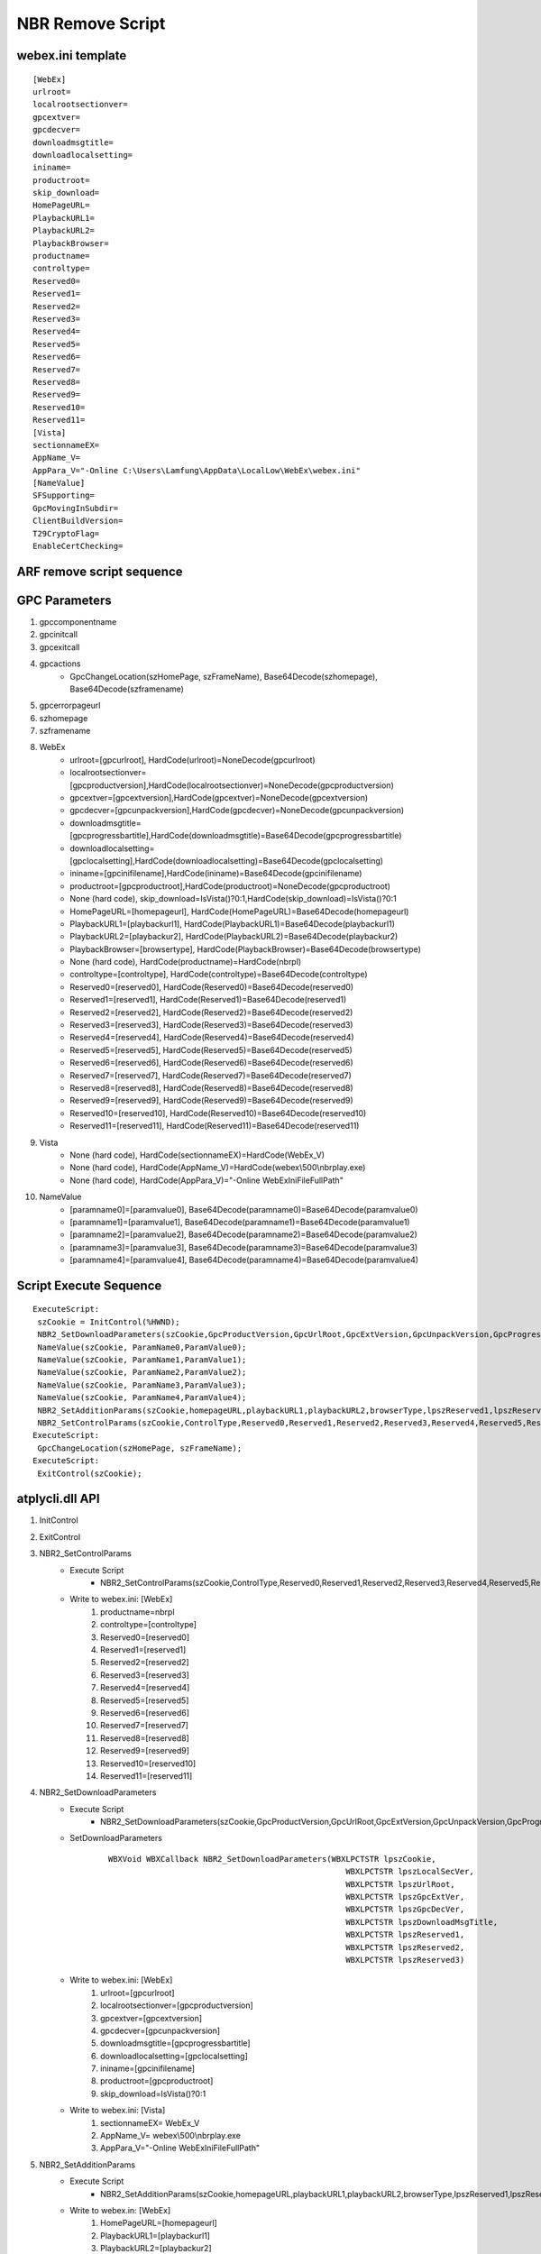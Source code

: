 NBR Remove Script
=================

webex.ini template
------------------
::

 [WebEx]
 urlroot=
 localrootsectionver=
 gpcextver=
 gpcdecver=
 downloadmsgtitle=
 downloadlocalsetting=
 ininame=
 productroot=
 skip_download=
 HomePageURL=
 PlaybackURL1=
 PlaybackURL2=
 PlaybackBrowser=
 productname=
 controltype=
 Reserved0=
 Reserved1=
 Reserved2=
 Reserved3=
 Reserved4=
 Reserved5=
 Reserved6=
 Reserved7=
 Reserved8=
 Reserved9=
 Reserved10=
 Reserved11=
 [Vista]
 sectionnameEX=
 AppName_V=
 AppPara_V="-Online C:\Users\Lamfung\AppData\LocalLow\WebEx\webex.ini"
 [NameValue]
 SFSupporting=
 GpcMovingInSubdir=
 ClientBuildVersion=
 T29CryptoFlag=
 EnableCertChecking=


ARF remove script sequence
--------------------------

.. image:: _static/arf_remove_script_sequence.svg

GPC Parameters
--------------

#. gpccomponentname
#. gpcinitcall
#. gpcexitcall
#. gpcactions
	+ GpcChangeLocation(szHomePage, szFrameName), Base64Decode(szhomepage), Base64Decode(szframename)
#. gpcerrorpageurl
#. szhomepage
#. szframename


#. WebEx
	+ urlroot=[gpcurlroot], HardCode(urlroot)=NoneDecode(gpcurlroot)
	+ localrootsectionver=[gpcproductversion],HardCode(localrootsectionver)=NoneDecode(gpcproductversion)
	+ gpcextver=[gpcextversion],HardCode(gpcextver)=NoneDecode(gpcextversion)
	+ gpcdecver=[gpcunpackversion],HardCode(gpcdecver)=NoneDecode(gpcunpackversion)
	+ downloadmsgtitle=[gpcprogressbartitle],HardCode(downloadmsgtitle)=Base64Decode(gpcprogressbartitle)
	+ downloadlocalsetting=[gpclocalsetting],HardCode(downloadlocalsetting)=Base64Decode(gpclocalsetting)
	+ ininame=[gpcinifilename],HardCode(ininame)=Base64Decode(gpcinifilename)
	+ productroot=[gpcproductroot],HardCode(productroot)=NoneDecode(gpcproductroot)
	+ None (hard code), skip_download=IsVista()?0:1,HardCode(skip_download)=IsVista()?0:1
	+ HomePageURL=[homepageurl], HardCode(HomePageURL)=Base64Decode(homepageurl)
	+ PlaybackURL1=[playbackurl1], HardCode(PlaybackURL1)=Base64Decode(playbackurl1)
	+ PlaybackURL2=[playbackur2], HardCode(PlaybackURL2)=Base64Decode(playbackur2)
	+ PlaybackBrowser=[browsertype], HardCode(PlaybackBrowser)=Base64Decode(browsertype)
	+ None (hard code), HardCode(productname)=HardCode(nbrpl)
	+ controltype=[controltype], HardCode(controltype)=Base64Decode(controltype)
	+ Reserved0=[reserved0], HardCode(Reserved0)=Base64Decode(reserved0)
	+ Reserved1=[reserved1], HardCode(Reserved1)=Base64Decode(reserved1)
	+ Reserved2=[reserved2], HardCode(Reserved2)=Base64Decode(reserved2)
	+ Reserved3=[reserved3], HardCode(Reserved3)=Base64Decode(reserved3)
	+ Reserved4=[reserved4], HardCode(Reserved4)=Base64Decode(reserved4)
	+ Reserved5=[reserved5], HardCode(Reserved5)=Base64Decode(reserved5)
	+ Reserved6=[reserved6], HardCode(Reserved6)=Base64Decode(reserved6)
	+ Reserved7=[reserved7], HardCode(Reserved7)=Base64Decode(reserved7)
	+ Reserved8=[reserved8], HardCode(Reserved8)=Base64Decode(reserved8)
	+ Reserved9=[reserved9], HardCode(Reserved9)=Base64Decode(reserved9)
	+ Reserved10=[reserved10], HardCode(Reserved10)=Base64Decode(reserved10)
	+ Reserved11=[reserved11], HardCode(Reserved11)=Base64Decode(reserved11)

#. Vista
	+ None (hard code), HardCode(sectionnameEX)=HardCode(WebEx_V) 
	+ None (hard code), HardCode(AppName_V)=HardCode(webex\\500\\nbrplay.exe)
	+ None (hard code), HardCode(AppPara_V)="-Online WebExIniFileFullPath" 
#. NameValue
	+ [paramname0]=[paramvalue0], Base64Decode(paramname0)=Base64Decode(paramvalue0)
	+ [paramname1]=[paramvalue1], Base64Decode(paramname1)=Base64Decode(paramvalue1)
	+ [paramname2]=[paramvalue2], Base64Decode(paramname2)=Base64Decode(paramvalue2)
	+ [paramname3]=[paramvalue3], Base64Decode(paramname3)=Base64Decode(paramvalue3)
	+ [paramname4]=[paramvalue4], Base64Decode(paramname4)=Base64Decode(paramvalue4)

Script Execute Sequence
-----------------------
::

 ExecuteScript: 
  szCookie = InitControl(%HWND);
  NBR2_SetDownloadParameters(szCookie,GpcProductVersion,GpcUrlRoot,GpcExtVersion,GpcUnpackVersion,GpcProgressBarTitle,GpcIniFileName,GpcProductRoot,GpcLocalSetting);
  NameValue(szCookie, ParamName0,ParamValue0);
  NameValue(szCookie, ParamName1,ParamValue1);
  NameValue(szCookie, ParamName2,ParamValue2);
  NameValue(szCookie, ParamName3,ParamValue3);
  NameValue(szCookie, ParamName4,ParamValue4);
  NBR2_SetAdditionParams(szCookie,homepageURL,playbackURL1,playbackURL2,browserType,lpszReserved1,lpszReserved2,lpszReserved3);
  NBR2_SetControlParams(szCookie,ControlType,Reserved0,Reserved1,Reserved2,Reserved3,Reserved4,Reserved5,Reserved6,Reserved7,Reserved8,Reserved9,Reserved10,Reserved11);
 ExecuteScript: 
  GpcChangeLocation(szHomePage, szFrameName);
 ExecuteScript: 
  ExitControl(szCookie);

	
atplycli.dll API
----------------

#. InitControl
#. ExitControl
#. NBR2_SetControlParams
	+ Execute Script
		- NBR2_SetControlParams(szCookie,ControlType,Reserved0,Reserved1,Reserved2,Reserved3,Reserved4,Reserved5,Reserved6,Reserved7,Reserved8,Reserved9,Reserved10,Reserved11);
	+ Write to webex.ini: [WebEx]
		#. productname=nbrpl
		#. controltype=[controltype]
		#. Reserved0=[reserved0]
		#. Reserved1=[reserved1]
		#. Reserved2=[reserved2]
		#. Reserved3=[reserved3]
		#. Reserved4=[reserved4]
		#. Reserved5=[reserved5]
		#. Reserved6=[reserved6]
		#. Reserved7=[reserved7]
		#. Reserved8=[reserved8]
		#. Reserved9=[reserved9]
		#. Reserved10=[reserved10]
		#. Reserved11=[reserved11]
#. NBR2_SetDownloadParameters
	+ Execute Script
		- NBR2_SetDownloadParameters(szCookie,GpcProductVersion,GpcUrlRoot,GpcExtVersion,GpcUnpackVersion,GpcProgressBarTitle,GpcIniFileName,GpcProductRoot,GpcLocalSetting)；
	+ SetDownloadParameters
		::
		 
		 WBXVoid WBXCallback NBR2_SetDownloadParameters(WBXLPCTSTR lpszCookie,
								   WBXLPCTSTR lpszLocalSecVer,
								   WBXLPCTSTR lpszUrlRoot,
								   WBXLPCTSTR lpszGpcExtVer,
								   WBXLPCTSTR lpszGpcDecVer,
								   WBXLPCTSTR lpszDownloadMsgTitle,
								   WBXLPCTSTR lpszReserved1,
								   WBXLPCTSTR lpszReserved2,
								   WBXLPCTSTR lpszReserved3)
	+ Write to webex.ini: [WebEx]
		#. urlroot=[gpcurlroot]
		#. localrootsectionver=[gpcproductversion]
		#. gpcextver=[gpcextversion]
		#. gpcdecver=[gpcunpackversion]
		#. downloadmsgtitle=[gpcprogressbartitle]
		#. downloadlocalsetting=[gpclocalsetting]
		#. ininame=[gpcinifilename]
		#. productroot=[gpcproductroot]
		#. skip_download=IsVista()?0:1
	+ Write to webex.ini: [Vista]
		#. sectionnameEX= WebEx_V 
		#. AppName_V= webex\\500\\nbrplay.exe
		#. AppPara_V="-Online WebExIniFileFullPath" 
#. NBR2_SetAdditionParams
	+ Execute Script
		- NBR2_SetAdditionParams(szCookie,homepageURL,playbackURL1,playbackURL2,browserType,lpszReserved1,lpszReserved2,lpszReserved3);
	+ Write to webex.in: [WebEx]
		#. HomePageURL=[homepageurl]
		#. PlaybackURL1=[playbackurl1]
		#. PlaybackURL2=[playbackur2]
		#. PlaybackBrowser=[browsertype]
#. NameValue

Code Change
-----------

#. atgpcext_win.cpp
	+ GetServiceType()
	+ CATGpcExtension::InitComponent()
#. JmeParameterWriterImpl.cpp
	+ CJmeParameterWriterImpl::InitParameterWriterHelper
#. GPCParamUtil.cpp
	+ szPrecompatibleParams


WRF
---

#. atauthor.exe
	+ https://bitbucket-eng-chn-sjc1.cisco.com/bitbucket/projects/CCTG/repos/webex-windows-localrecorder/browse
#. [gpccomponentname]=[QVRSQ1AuRExM]
	+ gpccomponentname, atrcp.dll
#. [gpcactions]=[IEdwY0NoYW5nZUxvY2F0aW9uKHN6SG9tZVBhZ2UsIHN6RnJhbWVOYW1lKTt8IHwgfCB8IHwgfCB8IHwgfCB8IHwgfA==]
	+ GpcChangeLocation(szHomePage, szFrameName);| | | | | | | | | | | |
#. [gpcinitcall]=[c3pDb29raWUgPSBJbml0Q29udHJvbF9BbGxJbk9uZSglSFdORCxHcGNMb2NhbFNldHRpbmcsQWxsSW5PbmVQYWNrYWdlRW5hYmxlKTtXZWJFeF9TZXRDb250cm9sVHlwZShzekNvb2tpZSxDb250cm9sVHlwZSxSZWNvcmRBZGRyZXNzKTs=]
    szCookie = InitControl_AllInOne(%HWND,GpcLocalSetting,AllInOnePackageEnable);WebEx_SetControlType(szCookie,ControlType,RecordAddress);
	
#. F6535 GPC Security - Remove Script Codes for SC,WRF,NBR
	https://wiki.cisco.com/pages/viewpage.action?pageId=109437735

Test Case
---------

ARF test case
~~~~~~~~~~~~~

#. Clean Package(gota70.eng.webex.com 32.10.0.142)

	.. csv-table:: ARF Remove Script(Clean Package 32.10.0.142)
   		:stub-columns: 1
   		:header: , "IE", "FireFox", "Chrome", "Edge"
   		:widths: 10, 10, 10, 10, 10
		
   		"Win7", IE9(9.0.8112.16421), FireFox(56.0.2), Chrome(63.0.3239.90), 
   		"Win8.1", IE11(11.0.9600.18618), FireFox(56.0), Chrome(63.0.3239.84), 
   		"Win10", IE11(11.64.16299.0), FireFox(57.0.1), Chrome(63.0.3239.84), 

#. Upgrade Package(cisco.webex.com 32.8.4.6=>32.10.0.142 gota70.eng.webex.com)

	.. csv-table:: ARF Remove Script(32.8.4.6=>32.10.0.142)
   		:stub-columns: 1
   		:header: , "IE", "FireFox", "Chrome", "Edge"
   		:widths: 10, 10, 10, 10, 10
		
   		"Win7", IE9(9.0.8112.16421), FireFox(56.0.2), Chrome(63.0.3239.90), 
   		"Win8.1", IE11(11.0.9600.18618), FireFox(56.0), Chrome(63.0.3239.84), 
   		"Win10", IE11(11.64.16299.0), FireFox(57.0.1), Chrome(63.0.3239.84), 


CDECT Issue
-----------

#. CSCvg08443, WRF Issue
	+ Created at 09/25/17 8:49
	+ Can't online playback wrf file again with ActiveX after playback with Java download method


WRF test case
~~~~~~~~~~~~~  

#. Clean Package(gota70.eng.webex.com 32.10.0.142)

	.. csv-table:: WRF Remove Script(Clean Package 32.10.0.142)
   		:stub-columns: 1
   		:header: , "IE", "FireFox", "Chrome", "Edge"
   		:widths: 10, 10, 10, 10, 10
		
   		"Win7", IE9(9.0.8112.16421), FireFox(56.0.2), Chrome(63.0.3239.90), 
   		"Win8.1", IE11(11.0.9600.18618), FireFox(56.0), Chrome(63.0.3239.84), 
   		"Win10", IE11(11.64.16299.0), FireFox(57.0.1), Chrome(63.0.3239.84), 

#. Upgrade Package(cisco.webex.com 32.8.4.6=>32.10.0.142 gota70.eng.webex.com)

	.. csv-table:: WRF Remove Script(32.8.4.6=>32.10.0.142)
   		:stub-columns: 1
   		:header: , "IE", "FireFox", "Chrome", "Edge"
   		:widths: 10, 10, 10, 10, 10
		
   		"Win7", IE9(9.0.8112.16421), FireFox(56.0.2), Chrome(63.0.3239.90), 
   		"Win8.1", IE11(11.0.9600.18618), FireFox(56.0), Chrome(63.0.3239.84), 
   		"Win10", IE11(11.64.16299.0), FireFox(57.0.1), Chrome(63.0.3239.84), 




